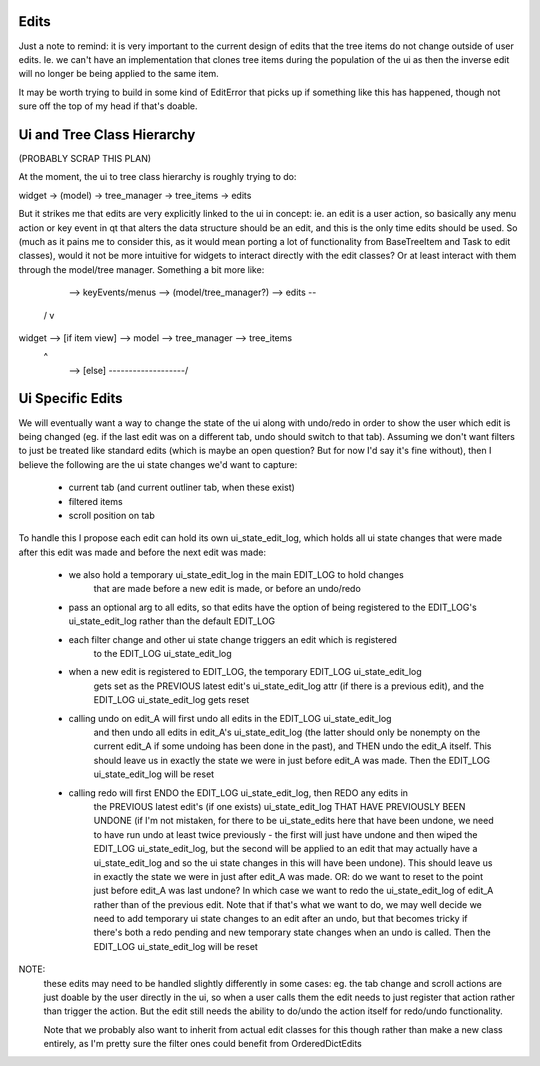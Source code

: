 
Edits
-----

Just a note to remind: it is very important to the current design of edits that
the tree items do not change outside of user edits. Ie. we can't have an implementation
that clones tree items during the population of the ui as then the inverse edit will
no longer be being applied to the same item.

It may be worth trying to build in some kind of EditError that picks up if something
like this has happened, though not sure off the top of my head if that's doable.


Ui and Tree Class Hierarchy
---------------------------

(PROBABLY SCRAP THIS PLAN)

At the moment, the ui to tree class hierarchy is roughly trying to do:

widget -> (model) -> tree_manager -> tree_items -> edits

But it strikes me that edits are very explicitly linked to the ui in concept: ie.
an edit is a user action, so basically any menu action or key event in qt that
alters the data structure should be an edit, and this is the only time edits should
be used. So (much as it pains me to consider this, as it would mean porting a lot
of functionality from BaseTreeItem and Task to edit classes), would it not be more
intuitive for widgets to interact directly with the edit classes? Or at least interact
with them through the model/tree manager. Something a bit more like:

        --> keyEvents/menus --> (model/tree_manager?) --> edits --\
      /                                                            v
widget  -->   [if item view]  -->   model  -->  tree_manager  --> tree_items
      \                                           ^
        -->       [else]       -------------------/


Ui Specific Edits
-----------------

We will eventually want a way to change the state of the ui along with undo/redo in
order to show the user which edit is being changed (eg. if the last edit was on a
different tab, undo should switch to that tab). Assuming we don't want filters to
just be treated like standard edits (which is maybe an open question? But for now
I'd say it's fine without), then I believe the following are the ui state changes
we'd want to capture:

  - current tab (and current outliner tab, when these exist)
  - filtered items
  - scroll position on tab

To handle this I propose each edit can hold its own ui_state_edit_log, which holds
all ui state changes that were made after this edit was made and before the next
edit was made:

  - we also hold a temporary ui_state_edit_log in the main EDIT_LOG to hold changes
      that are made before a new edit is made, or before an undo/redo
  - pass an optional arg to all edits, so that edits have the option of being registered
    to the EDIT_LOG's ui_state_edit_log rather than the default EDIT_LOG
  - each filter change and other ui state change triggers an edit which is registered
      to the EDIT_LOG ui_state_edit_log
  - when a new edit is registered to EDIT_LOG, the temporary EDIT_LOG ui_state_edit_log
      gets set as the PREVIOUS latest edit's ui_state_edit_log attr (if there is a previous
      edit), and the EDIT_LOG ui_state_edit_log gets reset
  - calling undo on edit_A will first undo all edits in the EDIT_LOG ui_state_edit_log
      and then undo all edits in edit_A's ui_state_edit_log (the latter should only
      be nonempty on the current edit_A if some undoing has been done in the past), and
      THEN undo the edit_A itself. This should leave us in exactly the state we were in
      just before edit_A was made.
      Then the EDIT_LOG ui_state_edit_log will be reset
  - calling redo will first ENDO the EDIT_LOG ui_state_edit_log, then REDO any edits in
      the PREVIOUS latest edit's (if one exists) ui_state_edit_log THAT HAVE PREVIOUSLY
      BEEN UNDONE (if I'm not mistaken, for there to be ui_state_edits here that have been
      undone, we need to have run undo at least twice previously - the first will just
      have undone and then wiped the EDIT_LOG ui_state_edit_log, but the second will be
      applied to an edit that may actually have a ui_state_edit_log and so the ui state
      changes in this will have been undone). This should leave us in exactly the state we
      were in just after edit_A was made.
      OR: do we want to reset to the point just before edit_A was last undone? In which
      case we want to redo the ui_state_edit_log of edit_A rather than of the previous
      edit. Note that if that's what we want to do, we may well decide we need to add
      temporary ui state changes to an edit after an undo, but that becomes tricky if
      there's both a redo pending and new temporary state changes when an undo is called.
      Then the EDIT_LOG ui_state_edit_log will be reset

NOTE:
  these edits may need to be handled slightly differently in some cases: eg. the tab change
  and scroll actions are just doable by the user directly in the ui, so when a user calls
  them the edit needs to just register that action rather than trigger the action. But
  the edit still needs the ability to do/undo the action itself for redo/undo functionality.

  Note that we probably also want to inherit from actual edit classes for this though
  rather than make a new class entirely, as I'm pretty sure the filter ones could benefit
  from OrderedDictEdits
